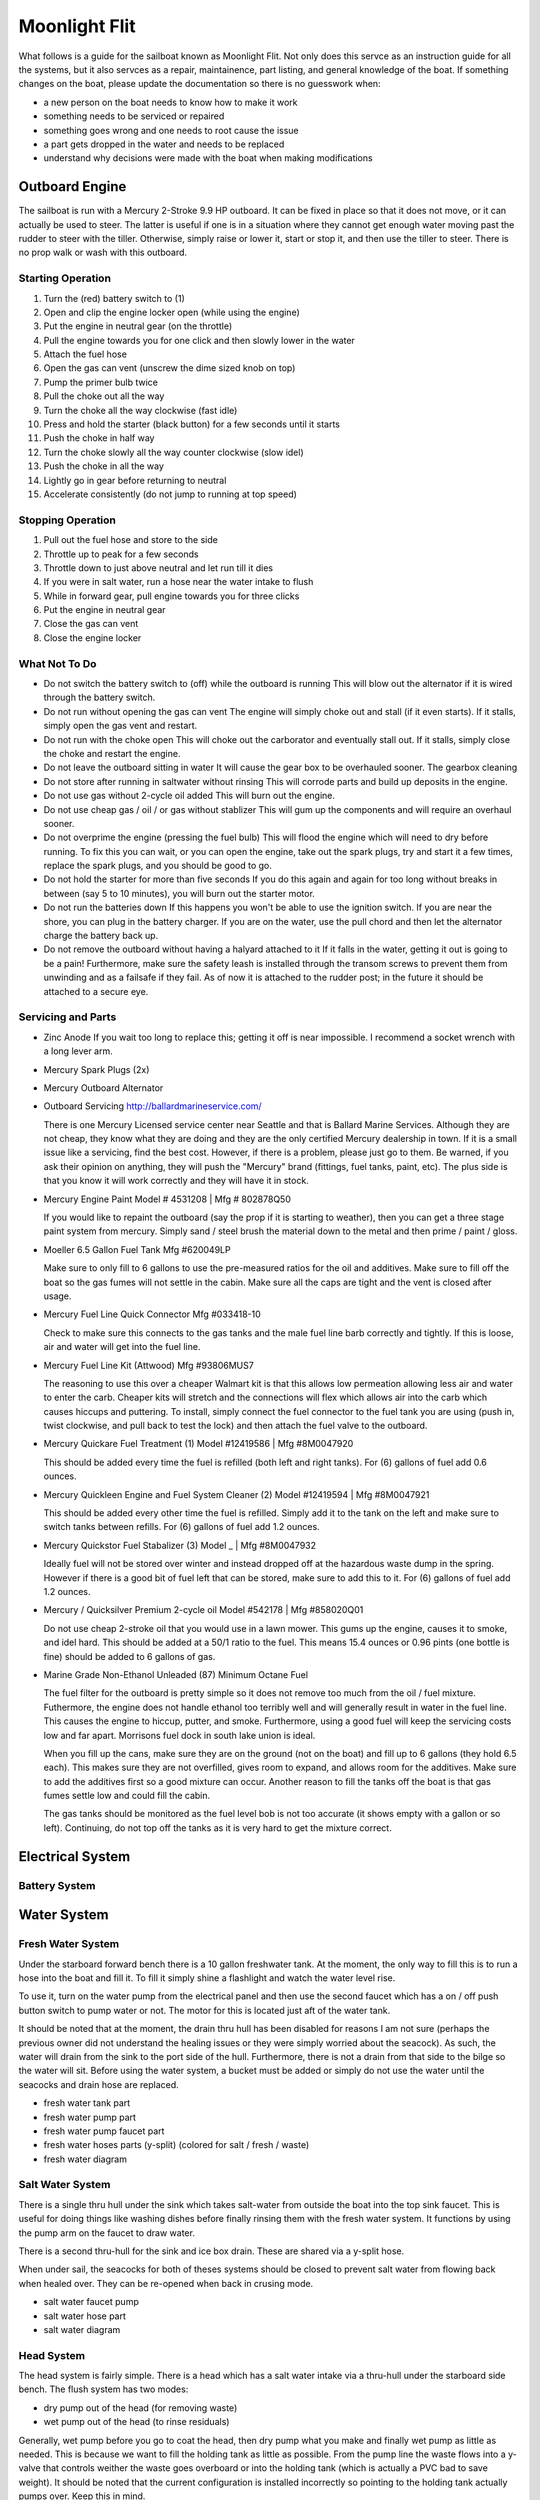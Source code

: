 ~~~~~~~~~~~~~~~~~~~~~~~~~~~~~~~~~~~~~~~~~~~~~~~~~~~~~~~~~~~~~~~~~~~~~~~~~~~~~~~~
Moonlight Flit
~~~~~~~~~~~~~~~~~~~~~~~~~~~~~~~~~~~~~~~~~~~~~~~~~~~~~~~~~~~~~~~~~~~~~~~~~~~~~~~~

What follows is a guide for the sailboat known as Moonlight Flit. Not only does
this servce as an instruction guide for all the systems, but it also servces as
a repair, maintainence, part listing, and general knowledge of the boat. If
something changes on the boat, please update the documentation so there is no
guesswork when:

* a new person on the boat needs to know how to make it work
* something needs to be serviced or repaired
* something goes wrong and one needs to root cause the issue
* a part gets dropped in the water and needs to be replaced
* understand why decisions were made with the boat when making modifications

================================================================================
Outboard Engine
================================================================================

The sailboat is run with a Mercury 2-Stroke 9.9 HP outboard. It can be fixed in
place so that it does not move, or it can actually be used to steer. The latter
is useful if one is in a situation where they cannot get enough water moving
past the rudder to steer with the tiller. Otherwise, simply raise or lower it,
start or stop it, and then use the tiller to steer. There is no prop walk or
wash with this outboard.

.. TODO:: images labeling each component

--------------------------------------------------------------------------------
Starting Operation
--------------------------------------------------------------------------------

#. Turn the (red) battery switch to (1)
#. Open and clip the engine locker open (while using the engine)
#. Put the engine in neutral gear (on the throttle)
#. Pull the engine towards you for one click and then slowly lower in the water
#. Attach the fuel hose
#. Open the gas can vent (unscrew the dime sized knob on top)
#. Pump the primer bulb twice
#. Pull the choke out all the way
#. Turn the choke all the way clockwise (fast idle)
#. Press and hold the starter (black button) for a few seconds until it starts
#. Push the choke in half way
#. Turn the choke slowly all the way counter clockwise (slow idel)
#. Push the choke in all the way
#. Lightly go in gear before returning to neutral
#. Accelerate consistently (do not jump to running at top speed)

--------------------------------------------------------------------------------
Stopping Operation
--------------------------------------------------------------------------------

#. Pull out the fuel hose and store to the side
#. Throttle up to peak for a few seconds
#. Throttle down to just above neutral and let run till it dies
#. If you were in salt water, run a hose near the water intake to flush
#. While in forward gear, pull engine towards you for three clicks
#. Put the engine in neutral gear
#. Close the gas can vent
#. Close the engine locker

--------------------------------------------------------------------------------
What Not To Do
--------------------------------------------------------------------------------

* Do not switch the battery switch to (off) while the outboard is running
  This will blow out the alternator if it is wired through the battery switch.

* Do not run without opening the gas can vent
  The engine will simply choke out and stall (if it even starts). If it stalls,
  simply open the gas vent and restart.

* Do not run with the choke open
  This will choke out the carborator and eventually stall out. If it stalls,
  simply close the choke and restart the engine.

* Do not leave the outboard sitting in water
  It will cause the gear box to be overhauled sooner. The gearbox cleaning

* Do not store after running in saltwater without rinsing
  This will corrode parts and build up deposits in the engine.

* Do not use gas without 2-cycle oil added
  This will burn out the engine.

* Do not use cheap gas / oil / or gas without stablizer
  This will gum up the components and will require an overhaul sooner.

* Do not overprime the engine (pressing the fuel bulb)
  This will flood the engine which will need to dry before running. To fix this
  you can wait, or you can open the engine, take out the spark plugs, try and
  start it a few times, replace the spark plugs, and you should be good to go.

* Do not hold the starter for more than five seconds
  If you do this again and again for too long without breaks in between (say
  5 to 10 minutes), you will burn out the starter motor.

* Do not run the batteries down
  If this happens you won't be able to use the ignition switch. If you are near
  the shore, you can plug in the battery charger. If you are on the water, use
  the pull chord and then let the alternator charge the battery back up.

* Do not remove the outboard without having a halyard attached to it
  If it falls in the water, getting it out is going to be a pain! Furthermore,
  make sure the safety leash is installed through the transom screws to prevent
  them from unwinding and as a failsafe if they fail. As of now it is attached
  to the rudder post; in the future it should be attached to a secure eye.

--------------------------------------------------------------------------------
Servicing and Parts
--------------------------------------------------------------------------------

* Zinc Anode
  If you wait too long to replace this; getting it off is near impossible.
  I recommend a socket wrench with a long lever arm.
.. todo part number

* Mercury Spark Plugs (2x)
.. todo part number, gap

* Mercury Outboard Alternator
.. todo part, cost

* Outboard Servicing
  http://ballardmarineservice.com/

  There is one Mercury Licensed service center near Seattle and that is Ballard
  Marine Services. Although they are not cheap, they know what they are doing
  and they are the only certified Mercury dealership in town. If it is a small
  issue like a servicing, find the best cost. However, if there is a problem,
  please just go to them. Be warned, if you ask their opinion on anything, they
  will push the "Mercury" brand (fittings, fuel tanks, paint, etc). The plus
  side is that you know it will work correctly and they will have it in stock.

* Mercury Engine Paint
  Model # 4531208 | Mfg # 802878Q50

  If you would like to repaint the outboard (say the prop if it is starting to
  weather), then you can get a three stage paint system from mercury. Simply
  sand / steel brush the material down to the metal and then prime / paint /
  gloss.

* Moeller 6.5 Gallon Fuel Tank
  Mfg #620049LP

  Make sure to only fill to 6 gallons to use the pre-measured ratios for
  the oil and additives. Make sure to fill off the boat so the gas fumes
  will not settle in the cabin. Make sure all the caps are tight and the
  vent is closed after usage.

* Mercury Fuel Line Quick Connector
  Mfg #033418-10

  Check to make sure this connects to the gas tanks and the male fuel line
  barb correctly and tightly. If this is loose, air and water will get into
  the fuel line.

* Mercury Fuel Line Kit (Attwood)
  Mfg #93806MUS7

  The reasoning to use this over a cheaper Walmart kit is that this allows low
  permeation allowing less air and water to enter the carb. Cheaper kits will
  stretch and the connections will flex which allows air into the carb which
  causes hiccups and puttering. To install, simply connect the fuel connector
  to the fuel tank you are using (push in, twist clockwise, and pull back to
  test the lock) and then attach the fuel valve to the outboard.

* Mercury Quickare Fuel Treatment (1)
  Model #12419586 | Mfg #8M0047920

  This should be added every time the fuel is refilled (both left and right
  tanks). For (6) gallons of fuel add 0.6 ounces.

* Mercury Quickleen Engine and Fuel System Cleaner (2) 
  Model #12419594 | Mfg #8M0047921

  This should be added every other time the fuel is refilled. Simply add it to
  the tank on the left and make sure to switch tanks between refills. For (6)
  gallons of fuel add 1.2 ounces.

* Mercury Quickstor Fuel Stabalizer (3) 
  Model _ | Mfg #8M0047932

  Ideally fuel will not be stored over winter and instead dropped off at the 
  hazardous waste dump in the spring. However if there is a good bit of fuel
  left that can be stored, make sure to add this to it.  For (6) gallons of fuel
  add 1.2 ounces.

* Mercury / Quicksilver Premium 2-cycle oil
  Model #542178 | Mfg #858020Q01

  Do not use cheap 2-stroke oil that you would use in a lawn mower. This gums up
  the engine, causes it to smoke, and idel hard. This should be added at a 50/1
  ratio to the fuel. This means 15.4 ounces or 0.96 pints (one bottle is fine)
  should be added to 6 gallons of gas.

* Marine Grade Non-Ethanol Unleaded (87) Minimum Octane Fuel

  The fuel filter for the outboard is pretty simple so it does not remove too
  much from the oil / fuel mixture. Futhermore, the engine does not handle
  ethanol too terribly well and will generally result in water in the fuel line.
  This causes the engine to hiccup, putter, and smoke. Furthermore, using a good
  fuel will keep the servicing costs low and far apart. Morrisons fuel dock in
  south lake union is ideal.

  When you fill up the cans, make sure they are on the ground (not on the boat)
  and fill up to 6 gallons (they hold 6.5 each). This makes sure they are not
  overfilled, gives room to expand, and allows room for the additives. Make
  sure to add the additives first so a good mixture can occur. Another reason
  to fill the tanks off the boat is that gas fumes settle low and could fill
  the cabin.

  The gas tanks should be monitored as the fuel level bob is not too accurate
  (it shows empty with a gallon or so left). Continuing, do not top off the tanks
  as it is very hard to get the mixture correct.

================================================================================
Electrical System
================================================================================

--------------------------------------------------------------------------------
Battery System
--------------------------------------------------------------------------------

.. TODO:: images labeling each component
.. TODO:: electrical diagram

================================================================================
Water System
================================================================================

--------------------------------------------------------------------------------
Fresh Water System
--------------------------------------------------------------------------------

Under the starboard forward bench there is a 10 gallon freshwater tank. At the
moment, the only way to fill this is to run a hose into the boat and fill it.
To fill it simply shine a flashlight and watch the water level rise.

To use it, turn on the water pump from the electrical panel and then use the
second faucet which has a on / off push button switch to pump water or not.
The motor for this is located just aft of the water tank.

It should be noted that at the moment, the drain thru hull has been disabled
for reasons I am not sure (perhaps the previous owner did not understand the
healing issues or they were simply worried about the seacock). As such, the
water will drain from the sink to the port side of the hull. Furthermore, there
is not a drain from that side to the bilge so the water will sit. Before using
the water system, a bucket must be added or simply do not use the water until
the seacocks and drain hose are replaced.

* fresh water tank part
* fresh water pump part
* fresh water pump faucet part
* fresh water hoses parts (y-split) (colored for salt / fresh / waste)
* fresh water diagram

--------------------------------------------------------------------------------
Salt Water System
--------------------------------------------------------------------------------

There is a single thru hull under the sink which takes salt-water from outside
the boat into the top sink faucet. This is useful for doing things like washing
dishes before finally rinsing them with the fresh water system. It functions by
using the pump arm on the faucet to draw water.

There is a second thru-hull for the sink and ice box drain. These are shared
via a y-split hose. 

When under sail, the seacocks for both of theses systems should be closed to
prevent salt water from flowing back when healed over. They can be re-opened
when back in crusing mode.

* salt water faucet pump
* salt water hose part
* salt water diagram

--------------------------------------------------------------------------------
Head System
--------------------------------------------------------------------------------

The head system is fairly simple. There is a head which has a salt water intake
via a thru-hull under the starboard side bench. The flush system has two modes:

* dry pump out of the head (for removing waste)
* wet pump out of the head (to rinse residuals)

Generally, wet pump before you go to coat the head, then dry pump what you make
and finally wet pump as little as needed. This is because we want to fill the
holding tank as little as possible. From the pump line the waste flows into a 
y-valve that controls weither the waste goes overboard or into the holding tank
(which is actually a PVC bad to save weight). It should be noted that the
current configuration is installed incorrectly so pointing to the holding tank
actually pumps over. Keep this in mind.

When the head is not in use, make sure the pump is left on the dry mode which
will keep the tank from filling when healed over.

To clean the head system, there is a pump-out on the hull which can be opened
with a standard deck key and cleaned at the pump out station. When pumping out,
make sure to rinse with water and bleach after fully emptying the tank. This
will keep the smell down.

Every so often, run white vinegar through the head system if you are pumping out
or bleach if you are running into the tank.

.. TODO:: images labeling each component
.. TODO:: water diagram

================================================================================
Running Rigging
================================================================================

.. TODO:: images labeling each component
.. TODO:: line diagram
.. TODO:: line listing

--------------------------------------------------------------------------------
Rigging Ordering List
--------------------------------------------------------------------------------

What follows is an order list for the current running rigging:

* **Cunningham / Downhaul**
  
  - 15" @ (3/8") Samson White XLS
  - whipped on bitter end (finish with stopper knot)
  - 1 inch eye on working end (connects to block clevis pin)

* **Boom Vang**
  
  - 40" @ (3/8") Samson Black XLS
  - whipped on bitter end
  - 1 inch eye on working end (connects to block clevis pin)

* **Spinnaker Halyard**
  
  - 90" @ (5/16") Samson Blue/White MLX
  - whipped on bitter end (finish with stopper knot)
  - spliced to swivel snap shackle on working end

* **Spinnaker Sheet (x2)**
  
  - 55" @ (3/8") Samson Blue XLS
  - whipped on bitter end
  - spliced to soft dynema shackle on working end (connects to clew)

* **Fore Sail Halyard**
  
  - 83" @ (5/16") Samson Green/White MLX
  - whipped on bitter end (finish with stopper knot)
  - spliced to snap shackle on working end

* **Main Sail Halyard**
  
  - 83" @ (5/16") Samson Red/White MLX
  - whipped on bitter end (finish with stopper knot)
  - spliced to halyard shackle on working end

* **Main Sail Sheet**
  
  - 75" @ (3/8") Samson Red XLS
  - whipped on bitter end (finish with stopper knot)
  - 1 inch eye on working end (connects to block clevis pin)

* **Fore Sail Sheet**
  
  - 75" @ (3/8") Samson Green XLS
  - whipped on bitter end (finish with stopper knot)
  - whipped on working end (connect with bowline)

* **Fore Sail Furling Line**
  
  - 75" @ (1/4") Samson Yacht Braid White/Green XLS
  - continuous loop

* **Main Sail Reefing Line**
  
  - 50" @ (5/16") Samson Yacht Braid White/Red XLS
  - whipped on bitter end
  - whipped on working end

* **Spinnaker Tack Line**

  - 15" @ (5/16") Samson Black/White MLX
  - whipped on bitter end (to cleat)
  - spliced to soft shackle on working end (to tack pendant)

* **Main Sail Outhaul**

  - ?

* **Traveler Sheet (x2)**

  - 15" @ (5/16) Samson Solid Black XLS (Mfg #456020205030)
  - 1 inch eye on working end (connects to block)
  - black stopper ball on working end (Mfg #RF1315BLK)

--------------------------------------------------------------------------------
Roller Furler
--------------------------------------------------------------------------------

--------------------------------------------------------------------------------
Control Lines
--------------------------------------------------------------------------------

--------------------------------------------------------------------------------
Tiller / Rudder
--------------------------------------------------------------------------------

================================================================================
Standing Rigging
================================================================================

================================================================================
Mast
================================================================================

.. TODO:: electrical diagram
.. TODO:: line diagram
.. TODO:: parts listing (sheaves, rollers)

================================================================================
Sails
================================================================================

.. TODO:: images labeling each sail
.. TODO:: use case of each sail (head sail)
.. TODO:: measure existing sails

--------------------------------------------------------------------------------
Measurements
--------------------------------------------------------------------------------

**Catalina 27**

.. code-block:: text

    I    = 34.4 ft  / 10.49 m
    J    = 11.2 ft  /  3.42 m
    P    = 28.6 ft  /  8.71 m
    E    = 10.5 ft  /  3.19 m
    ISP  = 34.4 ft  / 10.49 m
    JSP  = 11.2 ft  /  3.42 m
    PY   = NA
    EY   = NA

    * I     = measured along the front of mast from the genoa halyard to the main deck.
    * J     = the base of the foretriangle measured along the deck from the headstay pin to the front of the mast.
    * P     = the luff length of the mainsail, measured along the aft face of the mast from the top of the boom to the highest point that the mainsail can be hoisted.
    * E     = the foot length of the mainsail, measured along the boom from the aft face of the mast to the outermost point on the boom to which the main can be pulled.
    * ISP   = similar to I. It is measured from the highest spinnaker halyard to the main deck.
    * JSP   = the length of the spinnaker pole or the distance from the forward end of the bowsprit (fully extended) to the front face of the mast.
    * Iy    = the measurement from the staysail halyard to the main deck.
    * Jy    = the measurement from the staysail stay pin to the front face of the mast.
    * LP    = the shortest distance between the clew and the luff of the genoa.
    * Py/Ey = respectively, are the luff length and foot length of the mizzen of a yawl or ketch, measured in the same way as for the mainsail.

**Approximate Sail Area**

.. code-block:: text

    * Mainsail                        = (P x E) / 1.87           = 171.4 ft^2 / 16.17 m^2
    * 155% Genoa                      = (( J x I ) / 2) x 1.63   = 314.7 ft^2 / 29.24 m^2
    * 135% Genoa                      = (( J x I ) / 2) x 1.42   = 274.2 ft^2 / 25.47 m^2
    * 100% Jib                        = ( I x J ) / 2            = 203.0 ft^2 / 18.86 m^2
    * Racing Symmetrical Spinnaker    = 1.5 x J x I              = 575.5 ft^2 / 53.47 m^2
    * Racing Asymmetrical Spinnaker   = 1.5 x J x I              = 575.5 ft^2 / 53.47 m^2
    * Cruising Asymmetrical Spinnaker = 1.4 x J x I              = 536.0 ft^2 / 49.80 m^2

**Main Sail**

.. code-block:: text

    * Luff  =  28.67 ft   /  8.738 m
    * Foot  =  10.50 ft   /  3.200 m
    * Leech =  29.91 ft   /  9.116 m
    * Diag  =  30.19 ft   /  9.201 m
    * Head  =   4.50 in   /    114 mm
    * Area  = 154.18 ft^2 / 14.324 m^2

**Jib Sail 100%**

.. code-block:: text

    * Luff   =   29.50 ft   /  8.991 m
    * Foot   =   13.75 ft   /  4.190 m
    * Leech  =   26.75 ft   /  8.153 m
    * L-Perp =   12.45 ft   /  3.794 m
    * Area   =  183.71 ft^2 / 17.067 m^2

**Storm Jib Sail**

.. code-block:: text

    * Luff   =  19.96 ft   / 6.083 m
    * Foot   =   8.46 ft   / 2.578 m
    * Leech  =  16.32 ft   / 4.974 m
    * L-Perp =   6.75 ft   / 2.057 m
    * Area   =  67.36 ft^2 / 6.258 m^2

**Genoa Sail 135%**
**Genoa Sail 150%**

**Symmetrical Spinnaker**

.. code-block:: text

    * Stay   =  34.47 ft   / 10.506 m
    * Foot   =  20.25 ft   /  6.172 m
    * Girth  =  20.25 ft   /  6.172 m
    * Area   =  593.0 ft^2 / 55.092 m^2

**Asymmetrical Spinnaker**

.. code-block:: text

    * Luff   =  19.96 ft   / 6.083 m
    * Foot   =   8.46 ft   / 2.578 m
    * Leech  =  16.32 ft   / 4.974 m
    * L-Perp =   6.75 ft   / 2.057 m
    * Area   =  67.36 ft^2 / 6.258 m^2


================================================================================
Storage and Organization
================================================================================

.. TODO:: images labeling each component
.. TODO:: boat cross section labeled

================================================================================
Boat Hull
================================================================================

--------------------------------------------------------------------------------
Thru Hulls
--------------------------------------------------------------------------------

The boat has (5) thru hull points not including the drain points from the
cockpit to the transom:

#. Under the sink salt water pump intake
#. Under the sink ice-box and sink drain
#. Under the starboard bench for head intake / exhaust
#. Under the v-berth starboard depth sounder
#. Under the v-berth starboard knotmeter transducer

The bungs for the thru hulls are located in the port locker (sliding white tray).
The screw bung for the instrument transducers is in the same package.

.. image:: images/catalina-thru-hull.png
   :align: center

--------------------------------------------------------------------------------
Internal Maintenance
--------------------------------------------------------------------------------

--------------------------------------------------------------------------------
Outside Cleaning
--------------------------------------------------------------------------------

To clean the deck, any standard boat cleaning soap is fine. Every so often,
simply mix some concentrate in a bucket and scrub down the deck. Rinse when
complete. No need to polish or wax as a new gelcoat is needed first.

If you have been sailing in saltwater, rinse the boat off after usage (or if
beer has been spilled in the cockpit). There is a coiled hose located in the
port lazarette.

Make sure the lines are all hanging and not sitting in water to prevent mold
and aging the line.

To polish the hardware, use a plastic polishing agent to defog and clean all
the plastic hardware (simply polish on and wipe off). For metal hardware, use
the metal polish in the cabin (simply polish and wipe off).

--------------------------------------------------------------------------------
Deck Maintenance
--------------------------------------------------------------------------------

On the boat is a collection of epoxy and gel coat materials. At the moment, the
only aim is to keep the boat dry and solid as the deck is quite old. As such,
make sure hardware is installed sercurely, correctly, and bedded in a water
tight manner. If there are any holes down to epoxy or worse wood, simply seal
them off with epoxy.

For guides on how to perform the work, these resources are invaluable:

* http://www.pbase.com/mainecruising/boat_projects
* https://www.youtube.com/user/boatworkstoday
* Complete Sailboat Maintenance Manual: Don Casey

--------------------------------------------------------------------------------
Hull Maintenance
--------------------------------------------------------------------------------

================================================================================
General Information
================================================================================

--------------------------------------------------------------------------------
Bridge Clearance
--------------------------------------------------------------------------------

Basically assume that the boat is 40' tall and you should be okay going through
everything larger than that (the following are at mean regulated lake level at
the center of the bridge or high tide in question):

* Burlington-Northern RR Bridge - 42 feet (206-784-2976)
* Ballard Bridge - 44 feet (206-282-9525)
* Fremont Bridge - 30 feet (206-386-4234)
* University Bridge - 42.6 feet (206-684-4765)
* Montlake Bridge - 46 feet (206.720.3048)
* Mercer Island Bridge West - 28 feet
* Mercer Island Bridge East - 65 feet
* 520 West Passage - 43 feet (206.440.4490)
* 520 East Passage - 70 feet (206.440.4490)

If you need the bridge to open, you can do one of the following:

* One long blast followed by one short blast as you approach the bridge
* Call the bridge operator on Marine Channel 13 as you are in sight
* Call the supplied phone number to schedule an arrival

When you go the horn route, the bridge operator will blow back (5) short blasts.
This should be interpreted as "I heard you, and I will open the bridge the next
chance I get" rather than the usual "I do not understand / I cannot do that."

If you are going through the locks, make sure to put two bumpers on each side of
the boat and bow and stern lines on both sides of the boat. This will prevent
any last second swapping around. Just to prevent any problems, simply leave the
outboard in neutral or make sure it can be started before the locks open to the
sound. There is a great deal of current that will quickly sweep you to the rail
bridge.

--------------------------------------------------------------------------------
Contacts
--------------------------------------------------------------------------------

The following services can be contacted via phone or VHF radio:

* Hiram Chittenden Locks - 206-783-7000
* US Coast Guard - 206-217-6001
* Harbor Patrol - 206-684-4071
* US Marine Forecaster - 206-526-6087
* Canada NEXUS Clearance - 800-562-5940
* Distress and Urgent Traffic - Channel 16
* Bridge to Bridge - Channel 13
* Vessel Traffic Services - Channel 14
* Marina Operations (all) - Channel 66A

If you want to talk to another non-commercial port or ship, use the following
VHF channels: 68, 69, 71, 72, and 78A. For more information on working with VHF,
use this guide:

http://www.boatus.com/boattech/casey/vhf-basics.asp

--------------------------------------------------------------------------------
Weather / Tides / Currents
--------------------------------------------------------------------------------

When you are making a trip, it is a good idea to simple write out a table of the
tides and currents for where you will be along with a summary of the expected
weather. The following can help with making these plans:

* Deep Zoom Current Predictions - http://www.deepzoom.com/#about
* NOAA Seattle - http://www.wrh.noaa.gov/sew/
* NOAA Buoy Data - http://www.ndbc.noaa.gov/maps/Northwest.shtml
* NOAA Buoy Data (West Point) - http://www.ndbc.noaa.gov/station_page.php?station=wpow1
* Washington Ferry Weather - http://i90.atmos.washington.edu/ferry/Ferryjs/mainframe1.htm
* NOAA Graphical Forecast - http://graphical.weather.gov/sectors/sew.php
* Puget Sound Coastal Waters Forecast - http://weather.noaa.gov/cgi-bin/fmtbltn.pl?file=forecasts/marine/coastal/pz/pzz135.txt
* Puget Sound Tide Predictions - http://www.dairiki.org/tides/daily.php
* NOAA Seattle Tides - http://tidesonline.noaa.gov/plotcomp.shtml?station_info=9447130+Seattle,+WA+&flag=0
* PNW Marine Report - http://www.atmos.washington.edu/data/marine_report.html
* NOAA Current Predictions - http://tidesandcurrents.noaa.gov/noaacurrents/Regions
* Shilshole Water Conditions - https://tidesandcurrents.noaa.gov/stationhome.html?id=9447130
* Windyty Wind Forecasts - https://www.windyty.com/?47.610,-122.334,3

--------------------------------------------------------------------------------
Crusing Information
--------------------------------------------------------------------------------

The following is a grab bag of sailing resources that should be invaluable to one
cruising in the PNW. Also note there a number of guides and books on the tablet
in the boat:

* Magnetic Declination Calculator - http://www.ngdc.noaa.gov/geomag-web/#declination
* Magnetic Declination - https://www.ngdc.noaa.gov/geomag/declination.shtml
* Shilshole Cruising Distances - http://nwcruising.net/nm_folders/shilshole.html
* Sailing Resources - http://www.islandsailing.org/sailor-resources/
* Marine Project Guides - http://www.pbase.com/mainecruising/boat_projects
* Vessel Finder - https://www.vesselfinder.com/
* Ferry Watch - http://www.wsdot.com/ferries/vesselwatch/
* Nautical Charts and Resources - https://sites.google.com/site/nauticalfree/#US
* NOAA Charts (Lake Union / Lake Washington) - http://www.charts.noaa.gov/OnLineViewer/18447.shtml
* PNW Coast Pilot Volume 7 - http://www.nauticalcharts.noaa.gov/nsd/coastpilot_w.php?book=7
